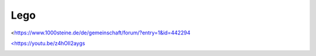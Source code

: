 Lego
===================================

<https://www.1000steine.de/de/gemeinschaft/forum/?entry=1&id=442294

`<https://youtu.be/z4hOIl2aygs <https://youtu.be/z4hOIl2aygs>`_

.. image:: https://user-images.githubusercontent.com/69573151/131330958-6abf443c-4645-4e32-86a0-60b3e0e0216d.jpg

.. image:: https://user-images.githubusercontent.com/69573151/131330953-55c14e24-b2ba-4edd-a120-295d97e007ea.jpg

.. image:: https://user-images.githubusercontent.com/69573151/131330957-463df998-fa0d-453a-81fe-1e1b7239a726.jpg

.. image:: https://user-images.githubusercontent.com/69573151/131330956-18ef7a3e-5003-4a46-92b1-b4aaf5dd2185.jpg

.. image:: https://user-images.githubusercontent.com/69573151/131330954-14dba76c-78f8-4bbe-a97f-70029aec16be.jpg

.. image:: https://user-images.githubusercontent.com/69573151/131330961-0c72da36-c332-4e7c-94bc-a84446ff6186.jpg

.. image:: https://user-images.githubusercontent.com/69573151/131330959-f2b82801-4bb0-404c-be26-d73ca1e10d3f.jpg

.. image:: https://user-images.githubusercontent.com/69573151/131330962-618b8126-f375-4147-a137-74cc1082a521.jpg

.. image:: https://user-images.githubusercontent.com/69573151/131330955-151d7b5e-0c91-422a-96dc-117531596ec5.jpg

.. image:: https://user-images.githubusercontent.com/69573151/131330963-196dc814-204a-478a-8794-de7f14611eb8.jpg

.. image:: https://user-images.githubusercontent.com/69573151/131330952-28902597-f1b8-43f1-b590-877ccdff7c5a.jpg

.. image:: https://user-images.githubusercontent.com/69573151/131330960-965ba8af-11ba-41f9-86a7-e286cb82fd3b.jpg

.. image:: https://user-images.githubusercontent.com/69573151/96363252-675bb600-1133-11eb-80ce-534e596452f9.png

.. image:: https://user-images.githubusercontent.com/69573151/96363257-70e51e00-1133-11eb-86fe-2744fd995c2e.png

.. image:: https://user-images.githubusercontent.com/69573151/96363264-76daff00-1133-11eb-9f05-2058d046b7a0.png

.. image:: https://user-images.githubusercontent.com/69573151/96363272-7d697680-1133-11eb-86ed-d3e7ac972caf.png

.. image:: https://user-images.githubusercontent.com/69573151/96363276-83f7ee00-1133-11eb-8826-65d291f962b8.png

.. image:: https://user-images.githubusercontent.com/69573151/96363281-8b1efc00-1133-11eb-804c-84a131a9948b.png

.. image:: https://user-images.githubusercontent.com/69573151/96363285-9114dd00-1133-11eb-9d43-68ee9a6aa140.png

.. image:: https://user-images.githubusercontent.com/69573151/96363287-96722780-1133-11eb-8946-69cbdd070b5d.png

.. image:: https://user-images.githubusercontent.com/69573151/96363290-9c680880-1133-11eb-8ee5-9b7d96938481.png

.. image:: https://user-images.githubusercontent.com/69573151/96363292-a2f68000-1133-11eb-941b-cad724985367.png

.. image:: https://user-images.githubusercontent.com/69573151/96363295-a853ca80-1133-11eb-8cb0-fda62bcc24fa.png

.. image:: https://user-images.githubusercontent.com/69573151/96363302-b0136f00-1133-11eb-95c9-820087e5bc44.png

.. image:: https://user-images.githubusercontent.com/69573151/96363305-b6a1e680-1133-11eb-8b77-791fa3c5f104.png

.. image:: https://user-images.githubusercontent.com/69573151/96363315-bdc8f480-1133-11eb-991b-5924454f815f.png